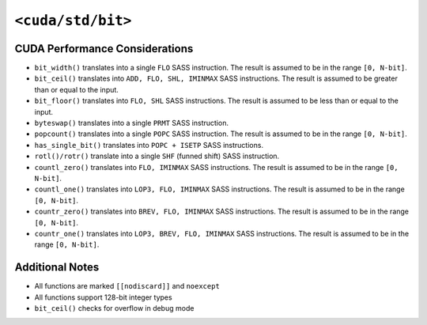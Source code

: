 .. _libcudacxx-standard-api-numerics-bit:

``<cuda/std/bit>``
==================

CUDA Performance Considerations
-------------------------------

- ``bit_width()`` translates into a single ``FLO`` SASS instruction. The result is assumed to be in the range ``[0, N-bit]``.
- ``bit_ceil()`` translates into ``ADD, FLO, SHL, IMINMAX`` SASS instructions. The result is assumed to be greater than or equal to the input.
- ``bit_floor()`` translates into ``FLO, SHL`` SASS instructions. The result is assumed to be less than or equal to the input.
- ``byteswap()`` translates into a single ``PRMT`` SASS instruction.
- ``popcount()`` translates into a single ``POPC`` SASS instruction. The result is assumed to be in the range ``[0, N-bit]``.
- ``has_single_bit()`` translates into ``POPC + ISETP`` SASS instructions.
- ``rotl()/rotr()`` translate into a single ``SHF`` (funned shift) SASS instruction.
- ``countl_zero()`` translates into ``FLO, IMINMAX`` SASS instructions. The result is assumed to be in the range ``[0, N-bit]``.
- ``countl_one()`` translates into ``LOP3, FLO, IMINMAX`` SASS instructions. The result is assumed to be in the range ``[0, N-bit]``.
- ``countr_zero()`` translates into ``BREV, FLO, IMINMAX`` SASS instructions. The result is assumed to be in the range ``[0, N-bit]``.
- ``countr_one()`` translates into ``LOP3, BREV, FLO, IMINMAX`` SASS instructions. The result is assumed to be in the range ``[0, N-bit]``.

Additional Notes
----------------

- All functions are marked ``[[nodiscard]]`` and ``noexcept``
- All functions support 128-bit integer types
- ``bit_ceil()`` checks for overflow in debug mode
